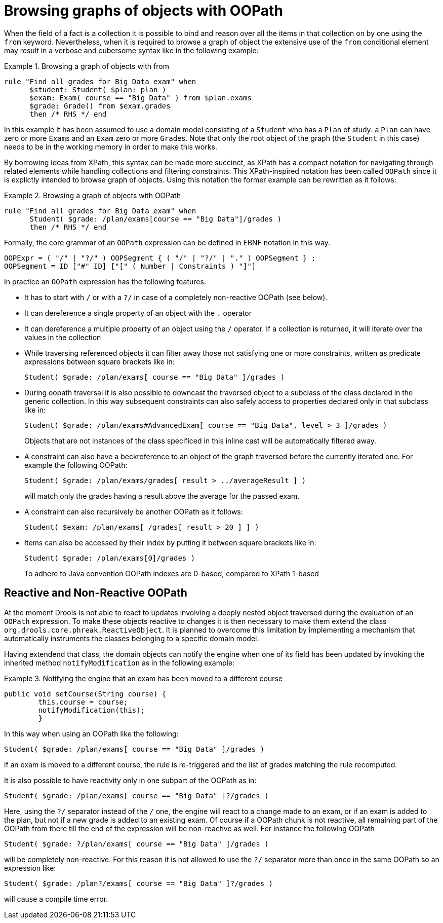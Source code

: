 = Browsing graphs of objects with OOPath
:imagesdir: ..


When the field of a fact is a collection it is possible to bind and reason over all the items in that collection on by one using the `from` keyword.
Nevertheless, when it is required to browse a graph of object the extensive use of the `from` conditional element may result in a verbose and cubersome syntax like in the following example: 

.Browsing a graph of objects with from
====
[source]
----
rule "Find all grades for Big Data exam" when
      $student: Student( $plan: plan )
      $exam: Exam( course == "Big Data" ) from $plan.exams
      $grade: Grade() from $exam.grades
      then /* RHS */ end
----
====


In this example it has been assumed to use a domain model consisting of a `Student` who has a `Plan` of study: a `Plan` can have zero or more ``Exam``s and an `Exam` zero or more ``Grade``s.
Note that only the root object of the graph (the `Student` in this case) needs to be in the working memory in order to make this works.

By borrowing ideas from XPath, this syntax can be made more succinct, as XPath has a compact notation for navigating through related elements while handling collections and filtering constraints.
This XPath-inspired notation has been called `OOPath` since it is explictly intended to browse graph of objects.
Using this notation the former example can be rewritten as it follows: 

.Browsing a graph of objects with OOPath
====
[source]
----
rule "Find all grades for Big Data exam" when
      Student( $grade: /plan/exams[course == "Big Data"]/grades )
      then /* RHS */ end
----
====


Formally, the core grammar of an `OOPath` expression can be defined in EBNF notation in this way.

[source]
----
OOPExpr = ( "/" | "?/" ) OOPSegment { ( "/" | "?/" | "." ) OOPSegment } ;
OOPSegment = ID ["#" ID] ["[" ( Number | Constraints ) "]"]
----


In practice an `OOPath` expression has the following features.

* It has to start with `/` or with a `?/` in case of a completely non-reactive OOPath (see below).
* It can dereference a single property of an object with the `$$.$$` operator
* It can dereference a multiple property of an object using the `/` operator. If a collection is returned, it will iterate over the values in the collection
* While traversing referenced objects it can filter away those not satisfying one or more constraints, written as predicate expressions between square brackets like in:
+

[source]
----
Student( $grade: /plan/exams[ course == "Big Data" ]/grades )
----
* During oopath traversal it is also possible to downcast the traversed object to a subclass of the class declared in the generic
collection. In this way subsequent constraints can also safely access to properties declared only in that subclass like in:
+

[source]
----
Student( $grade: /plan/exams#AdvancedExam[ course == "Big Data", level > 3 ]/grades )
----
Objects that are not instances of the class specificed in this inline cast will be automatically filtered away.
* A constraint can also have a beckreference to an object of the graph traversed before the currently iterated one. For example the following OOPath:
+

[source]
----
Student( $grade: /plan/exams/grades[ result > ../averageResult ] )
----
+
will match only the grades having a result above the average for the passed exam.
* A constraint can also recursively be another OOPath as it follows:
+

[source]
----
Student( $exam: /plan/exams[ /grades[ result > 20 ] ] )
----
* Items can also be accessed by their index by putting it between square brackets like in:
+

[source]
----
Student( $grade: /plan/exams[0]/grades )
----
+
To adhere to Java convention OOPath indexes are 0-based, compared to XPath 1-based


== Reactive and Non-Reactive OOPath


At the moment Drools is not able to react to updates involving a deeply nested object traversed during the evaluation of an `OOPath` expression.
To make these objects reactive to changes it is then necessary to make them extend the class ``org.drools.core.phreak.ReactiveObject``.
It is planned to overcome this limitation by implementing a mechanism that automatically instruments the classes belonging to a specific domain model.

Having extendend that class, the domain objects can notify the engine when one of its field has been updated by invoking the inherited method `notifyModification` as in the following example:

.Notifying the engine that an exam has been moved to a different course
====
[source]
----
public void setCourse(String course) {
        this.course = course;
        notifyModification(this);
        }
----
====


In this way when using an OOPath like the following:

[source]
----
Student( $grade: /plan/exams[ course == "Big Data" ]/grades )
----


if an exam is moved to a different course, the rule is re-triggered and the list of grades matching the rule recomputed.

It is also possible to have reactivity only in one subpart of the OOPath as in:

[source]
----
Student( $grade: /plan/exams[ course == "Big Data" ]?/grades )
----


Here, using the `?/` separator instead of the `/` one, the engine will react to a change made to an exam, or if an exam is added to the plan, but not if a new grade is added to an existing exam.
Of course if a OOPath chunk is not reactive, all remaining part of the OOPath from there till the end of the expression will be non-reactive as well.
For instance the following OOPath

[source]
----
Student( $grade: ?/plan/exams[ course == "Big Data" ]/grades )
----


will be completely non-reactive.
For this reason it is not allowed to use the `?/` separator more than once in the same OOPath so an expression like:

[source]
----
Student( $grade: /plan?/exams[ course == "Big Data" ]?/grades )
----


will cause a compile time error.

